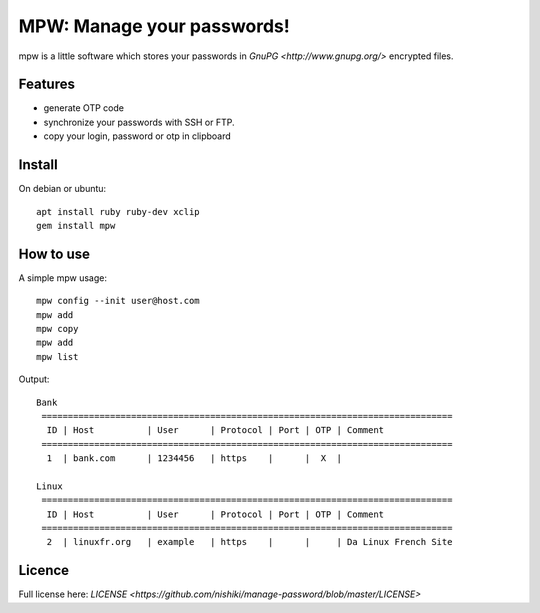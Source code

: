MPW: Manage your passwords!
*******************************************************

mpw is a little software which stores your passwords in `GnuPG <http://www.gnupg.org/>` encrypted files.

Features
========

* generate OTP code
* synchronize your passwords with SSH or FTP.
* copy your login, password or otp in clipboard

Install
=======

On debian or ubuntu::

	apt install ruby ruby-dev xclip
	gem install mpw


How to use
==========

A simple mpw usage::

	mpw config --init user@host.com
	mpw add
	mpw copy
	mpw add
	mpw list

Output::

	Bank
	 ==============================================================================
	  ID | Host          | User      | Protocol | Port | OTP | Comment                
	 ==============================================================================
	  1  | bank.com      | 1234456   | https    |      |  X  |                        

	Linux
	 ==============================================================================
	  ID | Host          | User      | Protocol | Port | OTP | Comment                
	 ==============================================================================
	  2  | linuxfr.org   | example   | https    |      |     | Da Linux French Site


Licence |License|
=================

Full license here: `LICENSE <https://github.com/nishiki/manage-password/blob/master/LICENSE>`

.. |License| image:: https://img.shields.io/badge/license-GPL--2.0-blue.svg
